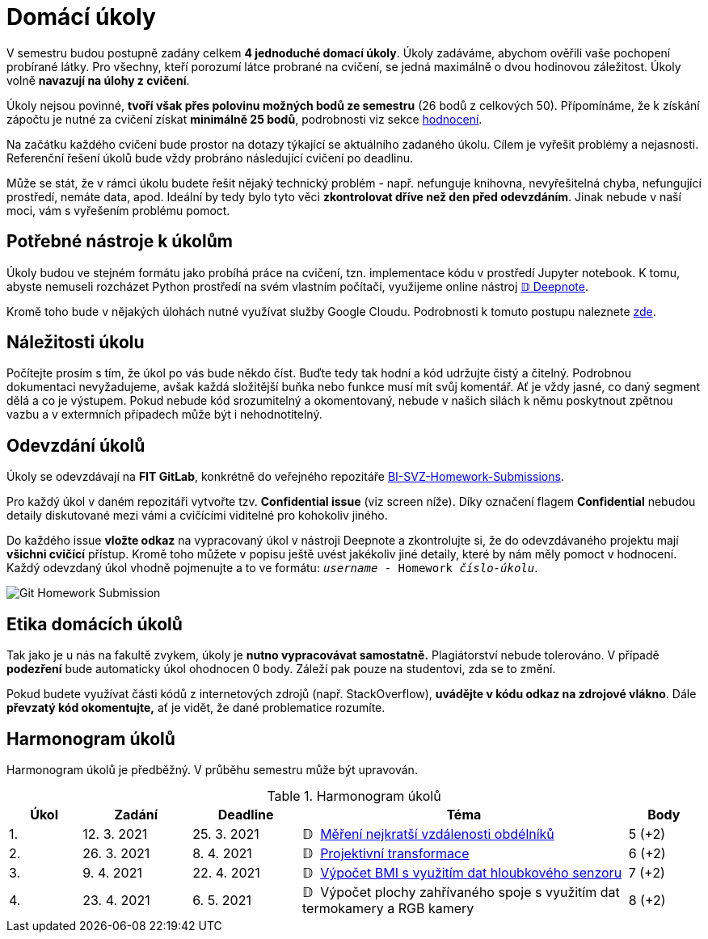 = Domácí úkoly

V semestru budou postupně zadány celkem *4 jednoduché domací úkoly*. Úkoly zadáváme, abychom ověřili vaše pochopení probírané látky. Pro všechny, kteří porozumí látce probrané na cvičení, se jedná maximálně o dvou hodinovou záležitost. Úkoly volně *navazují na úlohy z cvičení*.

Úkoly nejsou povinné, *tvoří však přes polovinu možných bodů ze semestru* (26 bodů z celkových 50). Přípomínáme, že k získání zápočtu je nutné za cvičení získat *minimálně 25 bodů*, podrobnosti viz sekce xref:../classification/index#[hodnocení].

Na začátku každého cvičení bude prostor na dotazy týkající se aktuálního zadaného úkolu. Cílem je vyřešit problémy a nejasnosti. Referenční řešení úkolů bude vždy probráno následující cvičení po deadlinu.

Může se stát, že v rámci úkolu budete řešit nějaký technický problém - např. nefunguje knihovna, nevyřešitelná chyba, nefungující  prostředí, nemáte data, apod. Ideální by tedy bylo tyto věci *zkontrolovat dříve než den před odevzdáním*. Jinak nebude v naší moci, vám s vyřešením problému pomoct.

== Potřebné nástroje k úkolům

Úkoly budou ve stejném formátu jako probíhá práce na cvičení, tzn. implementace kódu v prostředí Jupyter notebook. K tomu, abyste nemuseli rozcházet Python prostředí na svém vlastním počítači, využijeme online nástroj xref:../tutorials/online/deepnote-introduction#[𝔻 Deepnote]. 

Kromě toho bude v nějakých úlohách nutné využívat služby Google Cloudu. Podrobnosti k tomuto postupu naleznete xref:../tutorials/google-cloud.adoc[zde].

== Náležitosti úkolu

Počítejte prosím s tím, že úkol po vás bude někdo číst. Buďte tedy tak hodní a kód udržujte čistý a čitelný. Podrobnou dokumentaci nevyžadujeme, avšak každá složitější buňka nebo funkce musí  mít svůj komentář. Ať je vždy jasné, co daný segment dělá a co je výstupem. Pokud nebude kód srozumitelný a okomentovaný, nebude v našich silách k němu poskytnout zpětnou vazbu a v extermních případech může být i nehodnotitelný.

== Odevzdání úkolů

Úkoly se odevzdávají na *FIT GitLab*, konkrétně do veřejného repozitáře https://gitlab.fit.cvut.cz/bi-svz/bi-svz-homework-submissions[BI-SVZ-Homework-Submissions]. 

Pro každý úkol v daném repozitáři vytvořte tzv. *Confidential issue* (viz screen níže). Díky označení flagem *Confidential* nebudou detaily diskutované mezi vámi a cvičícími viditelné pro kohokoliv jiného. 

Do každého issue *vložte odkaz* na vypracovaný úkol v nástroji Deepnote a zkontrolujte si, že do odevzdávaného projektu mají *všichni cvičící* přístup. Kromě toho můžete v popisu ještě uvést jakékoliv jiné detaily, které by nám měly pomoct v hodnocení. Každý odevzdaný úkol vhodně pojmenujte a to ve formátu: ``__username__ - Homework __číslo-úkolu__``.

image::images/Git_Homework_Submission.png[]

== Etika domácích úkolů

Tak jako je u nás na fakultě zvykem, úkoly je *nutno vypracovávat samostatně.* Plagiátorství nebude tolerováno. V případě *podezření* bude automaticky úkol ohodnocen 0 body. Záleží pak pouze na studentovi, zda se to změní.

Pokud budete využívat části kódů z internetových zdrojů (např. StackOverflow), *uvádějte v kódu odkaz na zdrojové vlákno*. Dále *převzatý kód okomentujte,* ať je vidět, že dané problematice rozumíte.

== Harmonogram úkolů

Harmonogram úkolů je předběžný. V průběhu semestru může být upravován.

.Harmonogram úkolů
[cols="2,3,3,9,^2", options="header"]
|===
| Úkol | Zadání     | Deadline   | Téma     | Body
| 1.   | 12. 3. 2021 | 25. 3. 2021 | 𝔻{nbsp}
link:https://deepnote.com/project/c9e3323a-143e-4c9e-8ef1-c6ed9062e53c[
Měření nejkratší vzdálenosti obdélníků
]
| 5 (+2)
| 2.   | 26. 3. 2021 | 8. 4. 2021  | 𝔻{nbsp}
link:https://deepnote.com/project/0027bb59-6ec3-4a0d-bae5-5343fe353469[
Projektivní transformace
]
| 6 (+2)
| 3.   | 9. 4. 2021  | 22. 4. 2021 | 𝔻{nbsp}
link:https://deepnote.com/project/dd8fd64a-73b5-45e5-8bd2-9e8e3887d224[
Výpočet BMI s využitím dat hloubkového senzoru
]
| 7 (+2)
| 4.   | 23. 4. 2021 | 6. 5. 2021   | 𝔻{nbsp}
//link:https://deepnote.com/project/cb96ed8f-8ccb-4e75-aa03-5c9798c13a08[
Výpočet plochy zahřívaného spoje s využitím dat termokamery a RGB kamery
//]
| 8 (+2)
|===